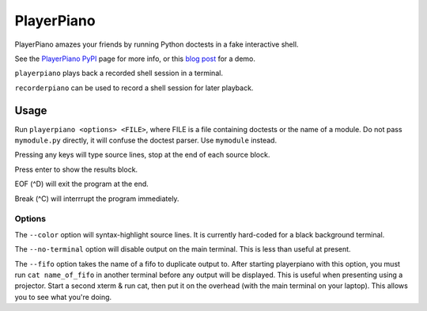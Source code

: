 ##########################
PlayerPiano
##########################

PlayerPiano amazes your friends by running Python doctests in a fake interactive shell.

See the `PlayerPiano PyPI <http://pypi.python.org/pypi/PlayerPiano>`_ page for more 
info, or this `blog post <http://blog.wearpants.org/playerpiano-amaze-your-friends>`_ 
for a demo.

``playerpiano`` plays back a recorded shell session in a terminal.

``recorderpiano`` can be used to record a shell session for later playback.

****************************************
Usage
****************************************
Run ``playerpiano <options> <FILE>``, where FILE is a file containing doctests or the 
name of a module. Do not pass ``mymodule.py`` directly, it will confuse the doctest 
parser. Use ``mymodule`` instead.

Pressing any keys will type source lines, stop at the end of each source block.

Press enter to show the results block.

EOF (^D) will exit the program at the end.

Break (^C) will interrrupt the program immediately.

Options
-------
The ``--color`` option will syntax-highlight source lines. It is currently hard-coded 
for a black background terminal.

The ``--no-terminal`` option will disable output on the main terminal. This is less 
than useful at present.

The ``--fifo`` option takes the name of a fifo to duplicate output to. After starting 
playerpiano with this option, you must run ``cat name_of_fifo`` in another terminal before any output will be displayed. This is useful when presenting using a projector. Start a second xterm & run cat, then put it on the overhead (with the main terminal on your laptop). This allows you to see what you're doing.

